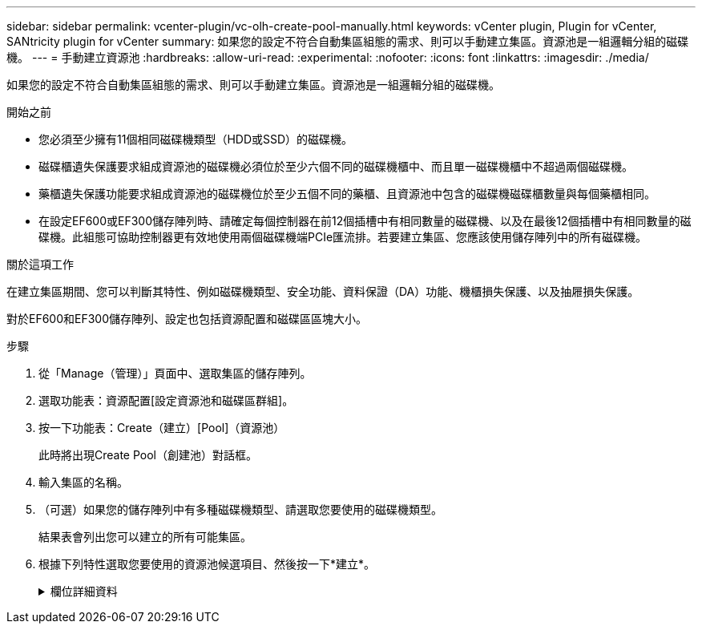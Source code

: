 ---
sidebar: sidebar 
permalink: vcenter-plugin/vc-olh-create-pool-manually.html 
keywords: vCenter plugin, Plugin for vCenter, SANtricity plugin for vCenter 
summary: 如果您的設定不符合自動集區組態的需求、則可以手動建立集區。資源池是一組邏輯分組的磁碟機。 
---
= 手動建立資源池
:hardbreaks:
:allow-uri-read: 
:experimental: 
:nofooter: 
:icons: font
:linkattrs: 
:imagesdir: ./media/


[role="lead"]
如果您的設定不符合自動集區組態的需求、則可以手動建立集區。資源池是一組邏輯分組的磁碟機。

.開始之前
* 您必須至少擁有11個相同磁碟機類型（HDD或SSD）的磁碟機。
* 磁碟櫃遺失保護要求組成資源池的磁碟機必須位於至少六個不同的磁碟機櫃中、而且單一磁碟機櫃中不超過兩個磁碟機。
* 藥櫃遺失保護功能要求組成資源池的磁碟機位於至少五個不同的藥櫃、且資源池中包含的磁碟機磁碟櫃數量與每個藥櫃相同。
* 在設定EF600或EF300儲存陣列時、請確定每個控制器在前12個插槽中有相同數量的磁碟機、以及在最後12個插槽中有相同數量的磁碟機。此組態可協助控制器更有效地使用兩個磁碟機端PCIe匯流排。若要建立集區、您應該使用儲存陣列中的所有磁碟機。


.關於這項工作
在建立集區期間、您可以判斷其特性、例如磁碟機類型、安全功能、資料保證（DA）功能、機櫃損失保護、以及抽屜損失保護。

對於EF600和EF300儲存陣列、設定也包括資源配置和磁碟區區塊大小。

.步驟
. 從「Manage（管理）」頁面中、選取集區的儲存陣列。
. 選取功能表：資源配置[設定資源池和磁碟區群組]。
. 按一下功能表：Create（建立）[Pool]（資源池）
+
此時將出現Create Pool（創建池）對話框。

. 輸入集區的名稱。
. （可選）如果您的儲存陣列中有多種磁碟機類型、請選取您要使用的磁碟機類型。
+
結果表會列出您可以建立的所有可能集區。

. 根據下列特性選取您要使用的資源池候選項目、然後按一下*建立*。
+
.欄位詳細資料
[%collapsible]
====
[cols="25h,~"]
|===
| 特性 | 使用 


 a| 
可用容量
 a| 
顯示GiB中應徵集區的可用容量。選擇容量符合應用程式儲存需求的資源池候選資源。保留（備援）容量也會分散到整個資源池、而非可用容量的一部分。



 a| 
磁碟機總數
 a| 
顯示池候選中的可用磁碟機數量。系統會自動保留盡可能多的磁碟機以保留容量（對於集區中的每六個磁碟機、系統會保留一個磁碟機以保留容量）。發生磁碟機故障時、會使用保留容量來保留重建的資料。



 a| 
磁碟區塊大小（僅限EF300和EF600）
 a| 
顯示集區中磁碟機可以寫入的區塊大小（磁區大小）。價值可能包括：

** 512 - 512位元組區段大小。
** 4K - 4、096位元組區大小。




 a| 
安全功能
 a| 
指出此候選資源池是否完全由具備安全功能的磁碟機組成、磁碟機可以是全磁碟加密（FDE）磁碟機、也可以是聯邦資訊處理標準（FIPS）磁碟機。

** 您可以使用磁碟機安全性來保護集區、但所有磁碟機都必須具備安全功能、才能使用此功能。
** 如果您想要建立僅FDE集區、請在「Secure Capable（安全功能）」欄中尋找* Yes - FDE*。如果您要建立僅限FIPS的集區、請尋找*是- FIPS-或*是- FIPS（混合）*。「混合」表示混合使用140-2和140-2級磁碟機。如果混合使用這些層級、請注意集區將會以較低的安全層級（1402）運作。
** 您可以建立由磁碟機所組成的集區、這些磁碟機可能具有安全功能、也可能不具有安全功能、或是混合了安全性層級。如果集區中的磁碟機包含不安全的磁碟機、您就無法確保集區安全無虞。




 a| 
啟用安全性？
 a| 
提供選項、讓磁碟機安全功能可與安全的磁碟機搭配使用。如果集區具備安全功能、而且您已建立安全金鑰、則可選取核取方塊來啟用安全性。


NOTE: 啟用「磁碟機安全性」之後、唯一的移除方法是刪除集區並清除磁碟機。



 a| 
DA能力
 a| 
指出此資源池候選對象是否適用資料保證（DA）。DA會檢查並修正資料經由控制器向下傳輸到磁碟機時可能發生的錯誤。如果您要使用DA、請選取具有DA功能的資源池。此選項僅在啟用DA功能時可用。集區可以包含具有DA功能或不具備DA功能的磁碟機、但所有磁碟機都必須具備DA功能、才能使用此功能。



 a| 
資源資源配置功能（僅限EF300和EF600）
 a| 
顯示資源資源配置是否適用於此資源池候選對象。資源資源配置是EF300和EF600儲存陣列的一項功能、可讓磁碟區立即投入使用、而無需背景初始化程序。



 a| 
機櫃損失保護
 a| 
顯示機櫃遺失保護是否可用。如果單一磁碟機櫃發生通訊完全中斷、機櫃遺失保護功能可確保存取集區中磁碟區上的資料。



 a| 
藥櫃遺失保護
 a| 
顯示藥櫃遺失保護功能是否可用、僅當您使用含有藥櫃的磁碟機櫃時才會提供此功能。如果磁碟櫃中的單一藥櫃發生通訊完全中斷、藥櫃遺失保護可確保存取資源池中磁碟區上的資料。



 a| 
支援的Volume區塊大小（僅限EF300和EF600）
 a| 
顯示可為集區中的磁碟區建立的區塊大小：

** 512n -原生512位元組。
** 512e -模擬512位元組。
** 4K - 4、096位元組。


|===
====

